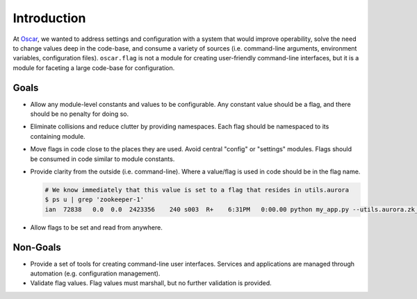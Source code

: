 ==============
 Introduction
==============

At `Oscar`_, we wanted to address settings and configuration with a
system that would improve operability, solve the need to change values
deep in the code-base, and consume a variety of sources
(i.e. command-line arguments, environment variables, configuration
files). ``oscar.flag`` is not a module for creating user-friendly
command-line interfaces, but it is a module for faceting a large
code-base for configuration.

Goals
=====

- Allow any module-level constants and values to be configurable. Any
  constant value should be a flag, and there should be no penalty for
  doing so.

- Eliminate collisions and reduce clutter by providing
  namespaces. Each flag should be namespaced to its containing module.

- Move flags in code close to the places they are used. Avoid central
  "config" or "settings" modules. Flags should be consumed in code
  similar to module constants.

  .. code-block:: python
     :caption: :py:mod:`utils.aurora`

     ZK_ENSEMBLE = 'zookeeper-1:2181,zookeeper-2:2181,zookeeper-3:2181'
     # Becomes this.
     FLAGS.zk_ensemble = oscar.flag.String('zookeeper ensemble')

- Provide clarity from the outside (i.e. command-line). Where a
  value/flag is used in code should be in the flag name.
  
  .. code-block:: shell

     # We know immediately that this value is set to a flag that resides in utils.aurora
     $ ps u | grep 'zookeeper-1'
     ian  72838   0.0  0.0  2423356    240 s003  R+    6:31PM   0:00.00 python my_app.py --utils.aurora.zk_ensemble="zookeeper-1:2181"

- Allow flags to be set and read from anywhere.

  .. code-block:: python
     :caption: :py:mod:`test.utils.aurora`

     import utils.aurora

     # Run tests against local zookeeper.
     utils.aurora.FLAGS.zk_ensemble = 'localhost:2181'
  
Non-Goals
=========

- Provide a set of tools for creating command-line user
  interfaces. Services and applications are managed through automation
  (e.g. configuration management).

- Validate flag values. Flag values must marshall, but no further
  validation is provided.

.. _Oscar: https://hioscar.com
